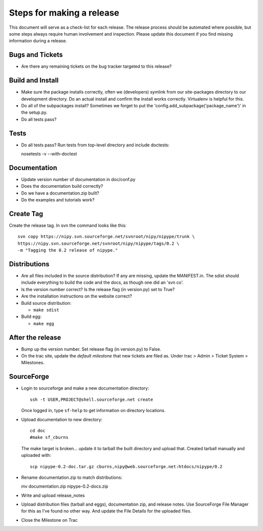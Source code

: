 ============================
 Steps for making a release
============================

This document will serve as a check-list for each release.  The
release process should be automated where possible, but some steps
always require human involvement and inspection.  Please update this
document if you find missing information during a release.

Bugs and Tickets
----------------
* Are there any remaining tickets on the bug tracker targeted to this
  release?

Build and Install
-----------------

* Make sure the package installs correctly, often we (developers)
  symlink from our site-packages directory to our development
  directory.  Do an actual install and confirm the install works
  correctly.  Virtualenv is helpful for this.
* Do all of the subpackages install?  Sometimes we forget to put the
  'config.add_subpackage('package_name')' in the setup.py.
* Do all tests pass?

Tests
-----
* Do all tests pass?  Run tests from top-level directory and include
  doctests::

  nosetests -v --with-doctest

Documentation
-------------
* Update version number of documentation in doc/conf.py
* Does the documentation build correctly?
* Do we have a documentation.zip built?
* Do the examples and tutorials work?

Create Tag
----------
Create the release tag.  In svn the command looks like this::

  svn copy https://nipy.svn.sourceforge.net/svnroot/nipy/nipype/trunk \
  https://nipy.svn.sourceforge.net/svnroot/nipy/nipype/tags/0.2 \
  -m "Tagging the 0.2 release of nipype."

Distributions
-------------
* Are all files included in the source distribution?  If any are
  missing, update the MANIFEST.in.  The sdist should include
  everything to build the code and the docs, as though one did an 'svn
  co'.
* Is the version number correct?  Is the release flag (in version.py)
  set to True?
* Are the installation instructions on the website correct?
* Build source distribution:

  * ``make sdist``

* Build egg:

  * ``make egg``

After the release
-----------------
* Bump up the version number.  Set release flag (in version.py) to
  False.
* On the trac site, update the *default milestone* that new tickets
  are filed as.  Under trac > Admin > Ticket System > Milestones.

SourceForge
-----------
* Login to sourceforge and make a new documentation directory::

    ssh -t USER,PROJECT@shell.sourceforge.net create

  Once logged in, type ``sf-help`` to get information on directory locations.

* Upload documentation to new directory::

    cd doc
    #make sf_cburns

  The make target is broken... update it to tarball the built
  directory and upload that.  Created tarball manually and uploaded with::

    scp nipype-0.2-doc.tar.gz cburns,nipy@web.sourceforge.net:htdocs/nipype/0.2

* Rename documentation.zip to match distributions::

  mv documentation.zip nipype-0.2-docs.zip

* Write and upload release_notes

* Upload distribution files (tarball and eggs), documentation zip, and
  release notes.  Use SourceForge File Manager for this as I've found
  no other way.  And update the File Details for the uploaded files.

* Close the Milestone on Trac

